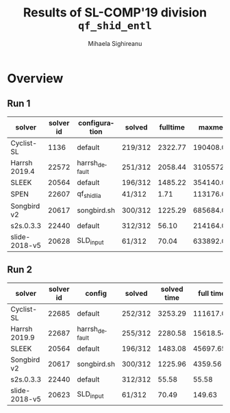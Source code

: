 #+TITLE:      Results of SL-COMP'19 division =qf_shid_entl=
#+AUTHOR:     Mihaela Sighireanu
#+EMAIL:      sl-comp@googlegroups.com
#+LANGUAGE:   en
#+CATEGORY:   competition
#+OPTIONS:    H:2 num:nil
#+OPTIONS:    toc:nil
#+OPTIONS:    \n:nil ::t |:t ^:t -:t f:t *:t d:(HIDE)
#+OPTIONS:    tex:t
#+OPTIONS:    html-preamble:nil
#+OPTIONS:    html-postamble:auto
#+HTML_HEAD: <link rel="stylesheet" type="text/css" href="css/htmlize.css"/>
#+HTML_HEAD: <link rel="stylesheet" type="text/css" href="css/stylebig.css"/>


#+MACRO: Asterix [[https://sl-comp.github.io/docs/solvers.html#Asterix][Asterix]]
#+MACRO: ComSPEN [[https://sl-comp.github.io/docs/solvers.html#ComSPEN][ComSPEN]]
#+MACRO: Cyclist [[https://sl-comp.github.io/docs/solvers.html#Cyclist][Cyclist]]
#+MACRO: CVC4    [[https://sl-comp.github.io/docs/solvers.html#CVC4][CVC4]]
#+MACRO: Harrsh  [[https://sl-comp.github.io/docs/solvers.html#Harrsh][Harrsh]]
#+MACRO: S2S     [[https://sl-comp.github.io/docs/solvers.html#S2S][S2S]]
#+MACRO: Sleek   [[https://sl-comp.github.io/docs/solvers.html#Sleek][Sleek]]
#+MACRO: Slide   [[https://sl-comp.github.io/docs/solvers.html#Slide][SLIDE]]
#+MACRO: SLSAT   [[https://sl-comp.github.io/docs/solvers.html#SLSAT][SLSAT]]
#+MACRO: Songbird  [[https://sl-comp.github.io/docs/solvers.html#Songbird][Songbird]]
#+MACRO: SPEN    [[https://sl-comp.github.io/docs/solvers.html#SPEN][SPEN]]
#+MACRO: STAR5   @@html:<font color="gold"> ***** </font>@@
#+MACRO: STAR4   @@html:<font color="gold"> ****  </font>@@
#+MACRO: STAR3   @@html:<font color="gold"> *** </font>@@
#+MACRO: STAR2   @@html:<font color="gold"> ** </font>@@
#+MACRO: STAR1   @@html:<font color="gold"> * </font>@@
#+MACRO: COFFEE  @@html: &#9749; @@
#+MACRO: PODIUM  [[file:gloss.html#PODIUM][Podium]]
#+MACRO: RO      [[file:gloss.html#RO][RO]]
#+MACRO: SCORE   [[file:gloss.html#SCORE][Score]]
#+MACRO: VBS     [[file:gloss.html#VBS][VBS]]



* Overview

  
#+NAME: RUN-1
** Run 1 
#+ATTR_HTML: :border 2 :rules all :frame border
|solver|solver id|configuration|solved|fulltime|maxmem|wrong|to|failed|unknown|job|
|------+---------+-------------+------+--------+------+-----+--+------+-------+---|
|Cyclist-SL|1136|default|219/312|2322.77|190408.00|0|75|0|18|[[file:job/1-qf_shid_entl-Cyclist-SL-1136-33261.csv.html][csv]]|
|Harrsh 2019.4|22572|harrsh_default|251/312|2058.44|3105572.00|5|6|0|50|[[file:job/1-qf_shid_entl-Harrsh-22572-33262.csv.html][csv]]|
|SLEEK|20564|default|196/312|1485.22|354140.00|96|17|0|3|[[file:job/1-qf_shid_entl-SLEEK-20564-33264.csv.html][csv]]|
|SPEN|22607|qf_shidlia|41/312|1.71|113176.00|3|0|0|268|[[file:job/1-qf_shid_entl-SPEN-22607-33267.csv.html][csv]]|
|Songbird v2|20617|songbird.sh|300/312|1225.29|685684.00|0|0|0|12|[[file:job/1-qf_shid_entl-Songbird-20617-33266.csv.html][csv]]|
|s2s.0.3.3|22440|default|312/312|56.10|214164.00|0|0|0|0|[[file:job/1-qf_shid_entl-s2s.0.3.3-22440-33263.csv.html][csv]]|
|slide-2018-v5|20628|SLD_input|61/312|70.04|633892.00|0|0|0|251|[[file:job/1-qf_shid_entl-slide-2018-v5-20628-33265.csv.html][csv]]|
  
  
#+MACRO: VBSJ  [[file:job/2-qf_shid_entl-VBS.csv.html][job]]
#+NAME: RUN-2
** Run 2 
#+ATTR_HTML: :border 2 :rules all :frame border
|solver|solver id|config|solved|solved time|full time|maxmem|wrong|{{{RO}}}|failed|unknown|job|{{{SCORE}}}|{{{VBS}}}-{{{VBSJ}}}|{{{PODIUM}}}|
|------+---------+------+------+-----------+---------+------+-----+--+------+-------+---+-----+---+------|
|Cyclist-SL|22685|default|252/312|3253.29|111617.07|450552.00|0|45|0|15|[[file:job/2-qf_shid_entl-Cyclist-SL-22685-33509.csv.html][csv]]|252.00|64|{{{STAR2}}}|
|Harrsh 2019.9|22687|harrsh_default|255/312|2280.58|15618.54|3100160.00|0|6|0|51|[[file:job/2-qf_shid_entl-Harrsh-22687-33511.csv.html][csv]]|255.00|0|{{{STAR3}}}|
|SLEEK|20564|default|196/312|1483.08|45697.65|354136.00|96|17|0|3|[[file:job/2-qf_shid_entl-SLEEK-20564-33514.csv.html][csv]]|73.00|0|{{{STAR1}}}|
|Songbird v2|20617|songbird.sh|300/312|1225.96|4359.56|685684.00|0|0|0|12|[[file:job/2-qf_shid_entl-Songbird-20617-33515.csv.html][csv]]|300.00|6|{{{STAR4}}}|
|s2s.0.3.3|22440|default|312/312|55.58|55.58|214160.00|0|0|0|0|[[file:job/2-qf_shid_entl-s2s.0.3.3-22440-33512.csv.html][csv]]|312.00|241|{{{STAR5}}}|
|slide-2018-v5|20623|SLD_input|61/312|70.49|149.63|633436.00|0|0|0|251|[[file:job/2-qf_shid_entl-slide-2018-v5-20623-33513.csv.html][csv]]|61.00|1|{{{COFFEE}}}|
  
